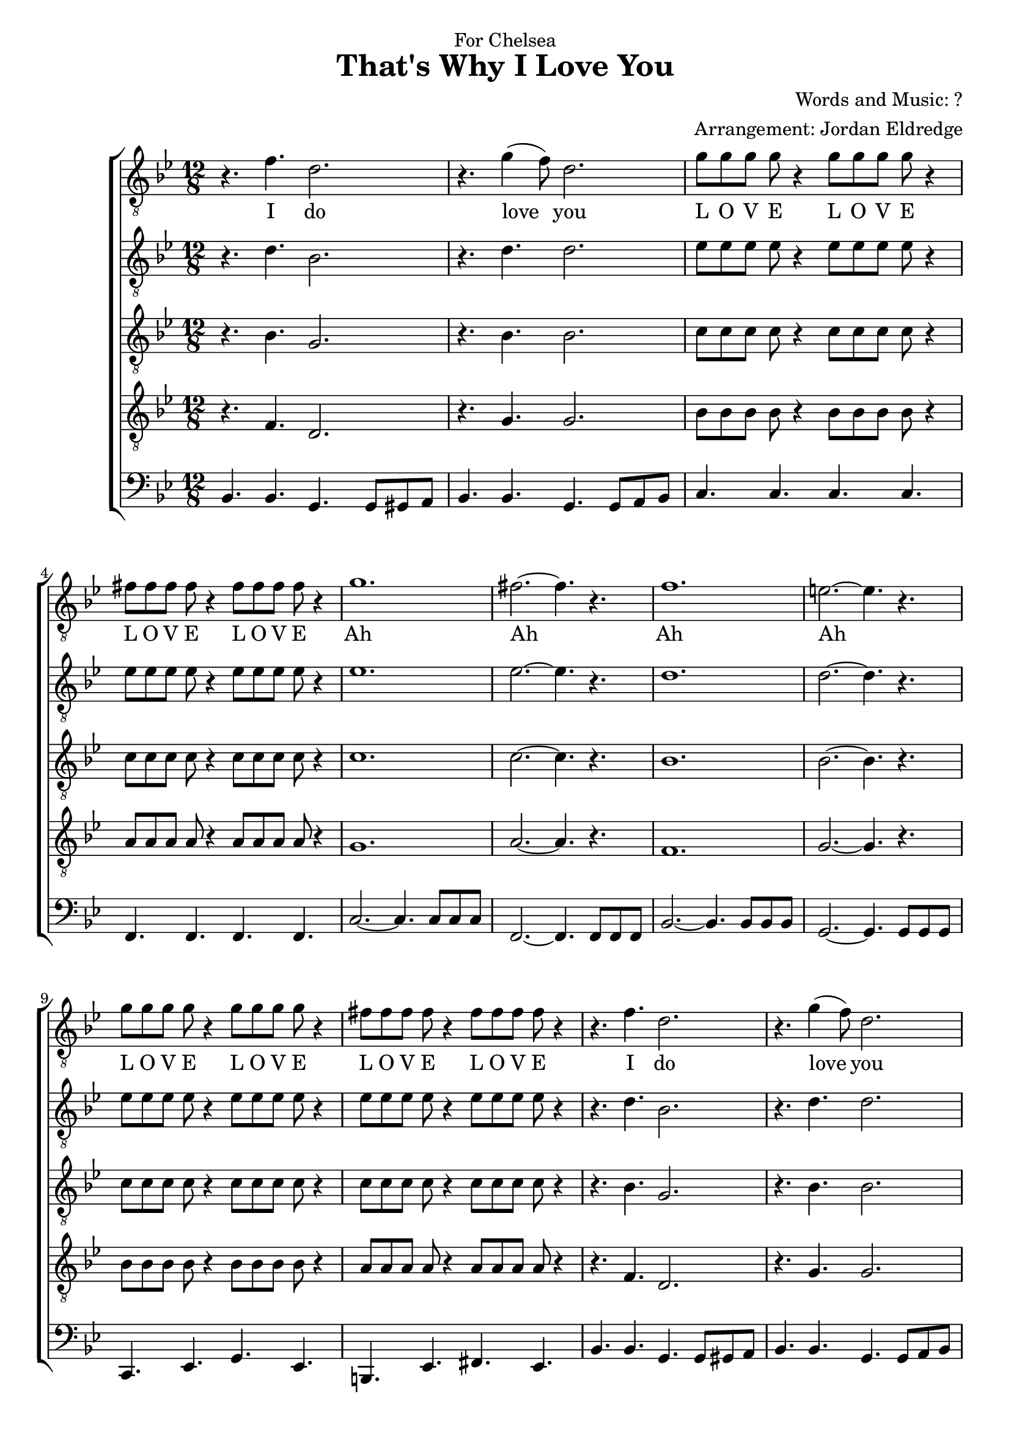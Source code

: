  \version "2.10.10"
     global = {
        \key bes \major
        \time 12/8
        \set Staff.midiInstrument = "alto sax"

     }
     
     tenorMusic = \relative c' {
        | r4. f4. d2. 
        | r4. g4( f8) d2. 
        | g8 g g g r4 g8 g g g r4
        | fis8 fis fis fis r4 fis8 fis fis fis r4
        | g1.
        | fis2.~ fis4. r4. 
        | f1.
        | e2.~ e4. r4. 
        | g8 g g g r4 g8 g g g r4
        | fis8 fis fis fis r4 fis8 fis fis fis r4
        | r4. f4. d2. 
        | r4. g4( f8) d2. 
        | g1.
        | fis2.~ fis4. r4. 
        | f1.
        | e2.~ e4. r4. 
        | g8 g g g r4 g8 g g g r4
        | fis8 fis fis fis r4 fis8 fis fis fis r4
        | r2. g4 f ees
        | d2.~ d4. r4.
        
        | r8 g16 g g g g8 r4 r8 g16 g g g g8 r4
        | r8 fis16 fis fis fis fis8 r4 r8 fis16 fis fis fis fis8 r4
        | r8 f16 f f f f8 r4 r8 f16 f f f f8 r4
        | r8 f16 f f f f8 r4 r8 f16 f f f f8 r4
        | r8 g16 g g g g8 r4 r8 g16 g g g g8 r4
        | r8 fis16 fis fis fis fis8 r4 r8 fis16 fis fis fis fis8 r4
        | g1.~
        | g2. f4. r4. 
        
        | g8 g g g r4 g8 g g g r4
        | fis8 fis fis fis r4 fis8 fis fis fis r4
        | g1.
        | fis2.~ fis4. r4. 
        | f1.
        | e2.~ e4. r4. 
        | g8 g g g r4 g8 g g g r4
        | fis8 fis fis fis r4 fis8 fis fis fis r4
        | r4. f4. d2. 
        | r4. g4( f8) d2. 
        
        
     }
     
     tenorWords = \lyricmode {
        I do 
        love you
        L O V E L O V E
        L O V E L O V E
        Ah
        Ah
        Ah
        Ah
        L O V E L O V E
        L O V E L O V E
        I do 
        love you
        Ah
        Ah
        Ah
        Ah
        L O V E L O V E
        L O V E L O V E
        I do love you.
        
        
     }
     
     bariMusic = \relative c' {
        | r4. d4. bes2. 
        | r4. d4. d2. 
        | ees8 ees ees ees r4 ees8 ees ees ees r4
        | ees8 ees ees ees r4 ees8 ees ees ees r4
        | ees1.
        | ees2.~ ees4. r
        | d1.
        | d2.~ d4. r
        | ees8 ees ees ees r4 ees8 ees ees ees r4
        | ees8 ees ees ees r4 ees8 ees ees ees r4
        | r4. d4. bes2. 
        | r4. d4. d2. 
        | ees1.
        | ees2.~ ees4. r
        | d1.
        | d2.~ d4. r
        | ees8 ees ees ees r4 ees8 ees ees ees r4
        | ees8 ees ees ees r4 ees8 ees ees ees r4
        | r2. ees4 d c
        | bes2.~ bes4.  r4.
        
        | r8 ees16 ees ees ees ees8 r4 r8 ees16 ees ees ees ees8 r4
        | r8 ees16 ees ees ees ees8 r4 r8 ees16 ees ees ees ees8 r4
        | r8 d16 d d d d8 r4 r8 d16 d d d d8 r4
        | r8 d16 d d d d8 r4 r8 d16 d d d d8 r4
        | r8 ees16 ees ees ees ees8 r4 r8 ees16 ees ees ees ees8 r4
        | r8 ees16 ees ees ees ees8 r4 r8 ees16 ees ees ees ees8 r4
        | ees1.~
        | ees2.~ ees4.  r4. 
        
        | ees8 ees ees ees r4 ees8 ees ees ees r4
        | ees8 ees ees ees r4 ees8 ees ees ees r4
        | ees1.
        | ees2.~ ees4. r
        | d1.
        | d2.~ d4. r
        | ees8 ees ees ees r4 ees8 ees ees ees r4
        | ees8 ees ees ees r4 ees8 ees ees ees r4
        | r4. d4. bes2. 
        | r4. d4. d2. 
     }
     
     bariWords = \lyricmode {

     }
     
     leadMusic = \relative c' {
        | r4. bes4. g2. 
        | r4. bes4. bes2. 
        | c8 c c c r4 c8 c c c r4
        | c8 c c c r4 c8 c c c r4
        | c1.
        | c2.~ c4. r4. 
        | bes1.
        | bes2.~ bes4. r4. 
      	| c8 c c c r4 c8 c c c r4
        | c8 c c c r4 c8 c c c r4
        | r4. bes4. g2. 
        | r4. bes4. bes2. 
 		| c1.
        | c2.~ c4. r4. 
        | bes1.
        | bes2.~ bes4. r4. 
      	| c8 c c c r4 c8 c c c r4
        | c8 c c c r4 c8 c c c r4
        | r2. bes4 a g
        | f2.~ f4.  r4.
        
        | r8 c'16 c c c c8 r4 r8 c16 c c c c8 r4
        | r8 c16 c c c c8 r4 r8 c16 c c c c8 r4
        | r8 bes16 bes bes bes bes8 r4 r8 bes16 bes bes bes bes8 r4
        | r8 bes16 bes bes bes bes8 r4 r8 bes16 bes bes bes bes8 r4
        | r8 c16 c c c c8 r4 r8 c16 c c c c8 r4
        | r8 c16 c c c c8 r4 r8 c16 c c c c8 r4
        | c1.~
        | c2.~ c4. r4. 
        
        | c8 c c c r4 c8 c c c r4
        | c8 c c c r4 c8 c c c r4
        | c1.
        | c2.~ c4. r4. 
        | bes1.
        | bes2.~ bes4. r4. 
      	| c8 c c c r4 c8 c c c r4
        | c8 c c c r4 c8 c c c r4
        | r4. bes4. g2. 
        | r4. bes4. bes2. 
     }
     
     bassBariMusic = \relative c {
        | r4. f4. d2. 
        | r4. g4. g2. 
        | bes8 bes bes bes r4 bes8 bes bes bes r4
        | a8 a a a r4 a8 a a a r4
        | g1.
        | a2.~ a4. r4. 
        | f1.
        | g2.~ g4. r4. 
      	| bes8 bes bes bes r4 bes8 bes bes bes r4
        | a8 a a a r4 a8 a a a r4
        | r4. f4. d2. 
        | r4. g4. g2.  
        | g1.
        | a2.~ a4. r4. 
        | f1.
        | g2.~ g4. r4.
      	| bes8 bes bes bes r4 bes8 bes bes bes r4
        | a8 a a a r4 a8 a a a r4
        | r2. g4 f ees
        | d2. d4. r4.  
        
        | r8 bes'16 bes bes bes bes8 r4 r8 bes16 bes bes bes bes8 r4
        | r8 a16 a a a a8 r4 r8 a16 a a a a8 r4
        | r8 f16 f f f f8 r4 r8 f16 f f f f8 r4
        | r8 f16 f f f f8 r4 r8 f16 f f f f8 r4
        | r8 bes16 bes bes bes bes8 r4 r8 bes16 bes bes bes bes8 r4
        | r8 a16 a a a a8 r4 r8 a16 a a a a8 r4
        | g1.~
        | g2. a4. r4. 
        
		| bes8 bes bes bes r4 bes8 bes bes bes r4
        | a8 a a a r4 a8 a a a r4
        | g1.
        | a2.~ a4. r4. 
        | f1.
        | g2.~ g4. r4. 
      	| bes8 bes bes bes r4 bes8 bes bes bes r4
        | a8 a a a r4 a8 a a a r4
        | r4. f4. d2. 
        | r4. g4. g2.  
     }
     leadWords =\lyricmode {

     }
     bassMusic = \relative c {
        | bes4. bes4. g g8 gis a
        | bes4. bes g g8 a bes
        | c4. c c c 
        | f, f f f
        | c'2.~c4. c8 c c
        | f,2.~f4. f8 f f 
        | bes2.~ bes4. bes8 bes bes
        | g2.~ g4. g8 g g
        | c,4. ees g ees
        | b ees fis ees
		| bes'4. bes4. g g8 gis a
        | bes4. bes g g8 a bes
		| c2.~c4. c8 c c
        | f,2.~f4. f8 f f 
        | bes2.~ bes4. bes8 bes bes
        | g2.~ g4. g8 g g
        | c,4. ees g ees
        | b ees fis ees
        | bes'4. bes4. ees4 d c
        | bes4. d f d 
        | ees4.~ ees8 ees g c4 g8 bes4. 
        | ees,4.~ ees8 ees ges c4 ges8 bes4. 
        | bes,4.~ bes8 d f g4 d8 f4.
        | bes,4.~ bes8 d f g4 f8 d4 bes8
		| ees4.~ ees8 ees g c4 g8 bes4. 
        | ees,4.~ ees8 ees ges c4 ges8 bes4. 
        | c,2. c2. 
        | c4. c f f,
        | c'4.~ c4 c8 ees4. g
        | b,4.~ b4 b8 ees4. ges
        | c,2.~c4. c8 c c
        | f,2.~f4. f8 f f 
        | bes2.~ bes4. bes8 bes bes
        | g2.~ g4. g8 g g
        | c,4. ees g ees
        | b ees fis ees
		| bes'4. bes4. g g8 gis a
        | bes4. bes g g8 a bes
        
     }
     bassWords = \lyricmode {
        
     }
     \header {
		dedication = "For Chelsea"
		title = "That's Why I Love You"
		composer =  "Words and Music: ?"
		arranger = "Arrangement: Jordan Eldredge"
	  }

     \score {
        \new ChoirStaff <<
           \new Staff = tenorStaff <<
            \clef "G_8"
              \new Voice =
                "tenors" { \global \tenorMusic }
           >>
           \new Lyrics = "tenors" { s1 }
           
           
           \new Staff = bariStaff <<
            \clef "G_8"
              \new Voice =
                "baris" { \global \bariMusic }
           >>
  			\new Lyrics = "baris" { s1 }
           
           
           \new Staff = leadStaff <<

              \clef "G_8"
              \new Voice =
                "leads" { \global \leadMusic }
           >>
           
           \new Staff = bassBariStaff <<

              \clef "G_8"
              \new Voice =
                "bassBari" { \global \bassBariMusic }
           >>
           
           
           \new Lyrics = bassStaff { s1 }
             \new Staff = leadStaff <<

              \clef bass
              \new Voice =
                "basses" { \global \bassMusic }
           >>
           \new Lyrics = basses { s1 }
     
           \context Lyrics = tenors \lyricsto tenors \tenorWords
           \context Lyrics = baris \lyricsto baris \bariWords
           \context Lyrics = leads \lyricsto leads \leadWords
           \context Lyrics = basses \lyricsto basses \bassWords
        >>
     
        \layout {
           \context {
              % a little smaller so lyrics
              % can be closer to the staff
              \Staff
              \override VerticalAxisGroup #'minimum-Y-extent = #'(-3 . 3)
           }
        }
		\midi {
			\context {
				\Score
				tempoWholesPerMinute = #(ly:make-moment 90 4)
			}
		}

     }
